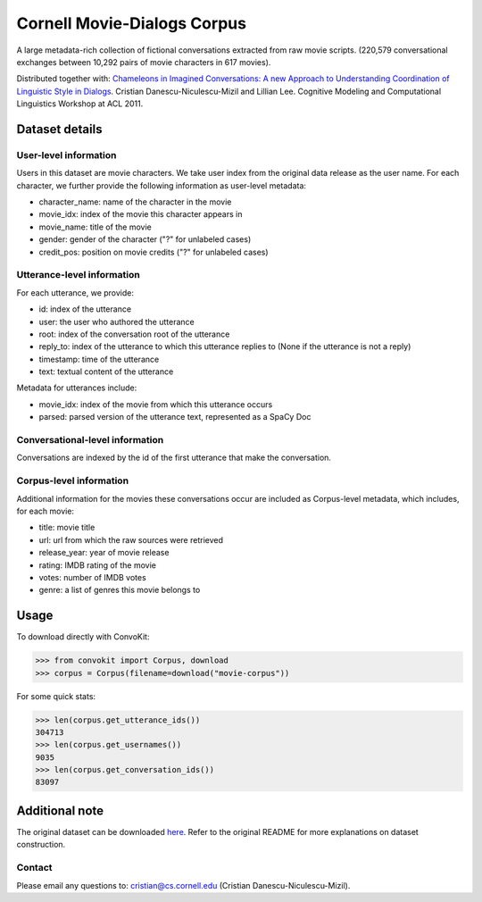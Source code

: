 Cornell Movie-Dialogs Corpus
============================

A large metadata-rich collection of fictional conversations extracted from raw movie scripts. (220,579 conversational exchanges between 10,292 pairs of movie characters in 617 movies). 


Distributed together with:
`Chameleons in Imagined Conversations: A new Approach to Understanding Coordination of Linguistic Style in Dialogs <https://www.cs.cornell.edu/~cristian/Chameleons_in_imagined_conversations.html>`_. Cristian Danescu-Niculescu-Mizil and Lillian Lee. Cognitive Modeling and Computational Linguistics Workshop at ACL 2011.

Dataset details
---------------

User-level information
^^^^^^^^^^^^^^^^^^^^^^

Users in this dataset are movie characters. We take user index from the original data release as the user name. For each character, we further provide the following information as user-level metadata:

* character_name: name of the character in the movie
* movie_idx: index of the movie this character appears in
* movie_name: title of the movie
* gender: gender of the character ("?" for unlabeled cases)
* credit_pos: position on movie credits ("?" for unlabeled cases)

Utterance-level information
^^^^^^^^^^^^^^^^^^^^^^^^^^^

For each utterance, we provide:

* id: index of the utterance
* user: the user who authored the utterance
* root: index of the conversation root of the utterance
* reply_to: index of the utterance to which this utterance replies to (None if the utterance is not a reply)
* timestamp: time of the utterance
* text: textual content of the utterance

Metadata for utterances include:

* movie_idx: index of the movie from which this utterance occurs
* parsed: parsed version of the utterance text, represented as a SpaCy Doc

Conversational-level information
^^^^^^^^^^^^^^^^^^^^^^^^^^^^^^^^

Conversations are indexed by the id of the first utterance that make the conversation. 


Corpus-level information
^^^^^^^^^^^^^^^^^^^^^^^^

Additional information for the movies these conversations occur are included as Corpus-level metadata, which includes, for each movie:

* title: movie title
* url: url from which the raw sources were retrieved
* release_year: year of movie release
* rating: IMDB rating of the movie
* votes: number of IMDB votes
* genre: a list of genres this movie belongs to 


Usage
-----

To download directly with ConvoKit:

>>> from convokit import Corpus, download
>>> corpus = Corpus(filename=download("movie-corpus"))


For some quick stats:

>>> len(corpus.get_utterance_ids()) 
304713
>>> len(corpus.get_usernames())
9035
>>> len(corpus.get_conversation_ids())
83097


Additional note
---------------

The original dataset can be downloaded `here <https://www.cs.cornell.edu/~cristian/Chameleons_in_imagined_conversations.html>`_. Refer to the original README for more explanations on dataset construction. 

Contact
^^^^^^^

Please email any questions to: cristian@cs.cornell.edu (Cristian Danescu-Niculescu-Mizil).
